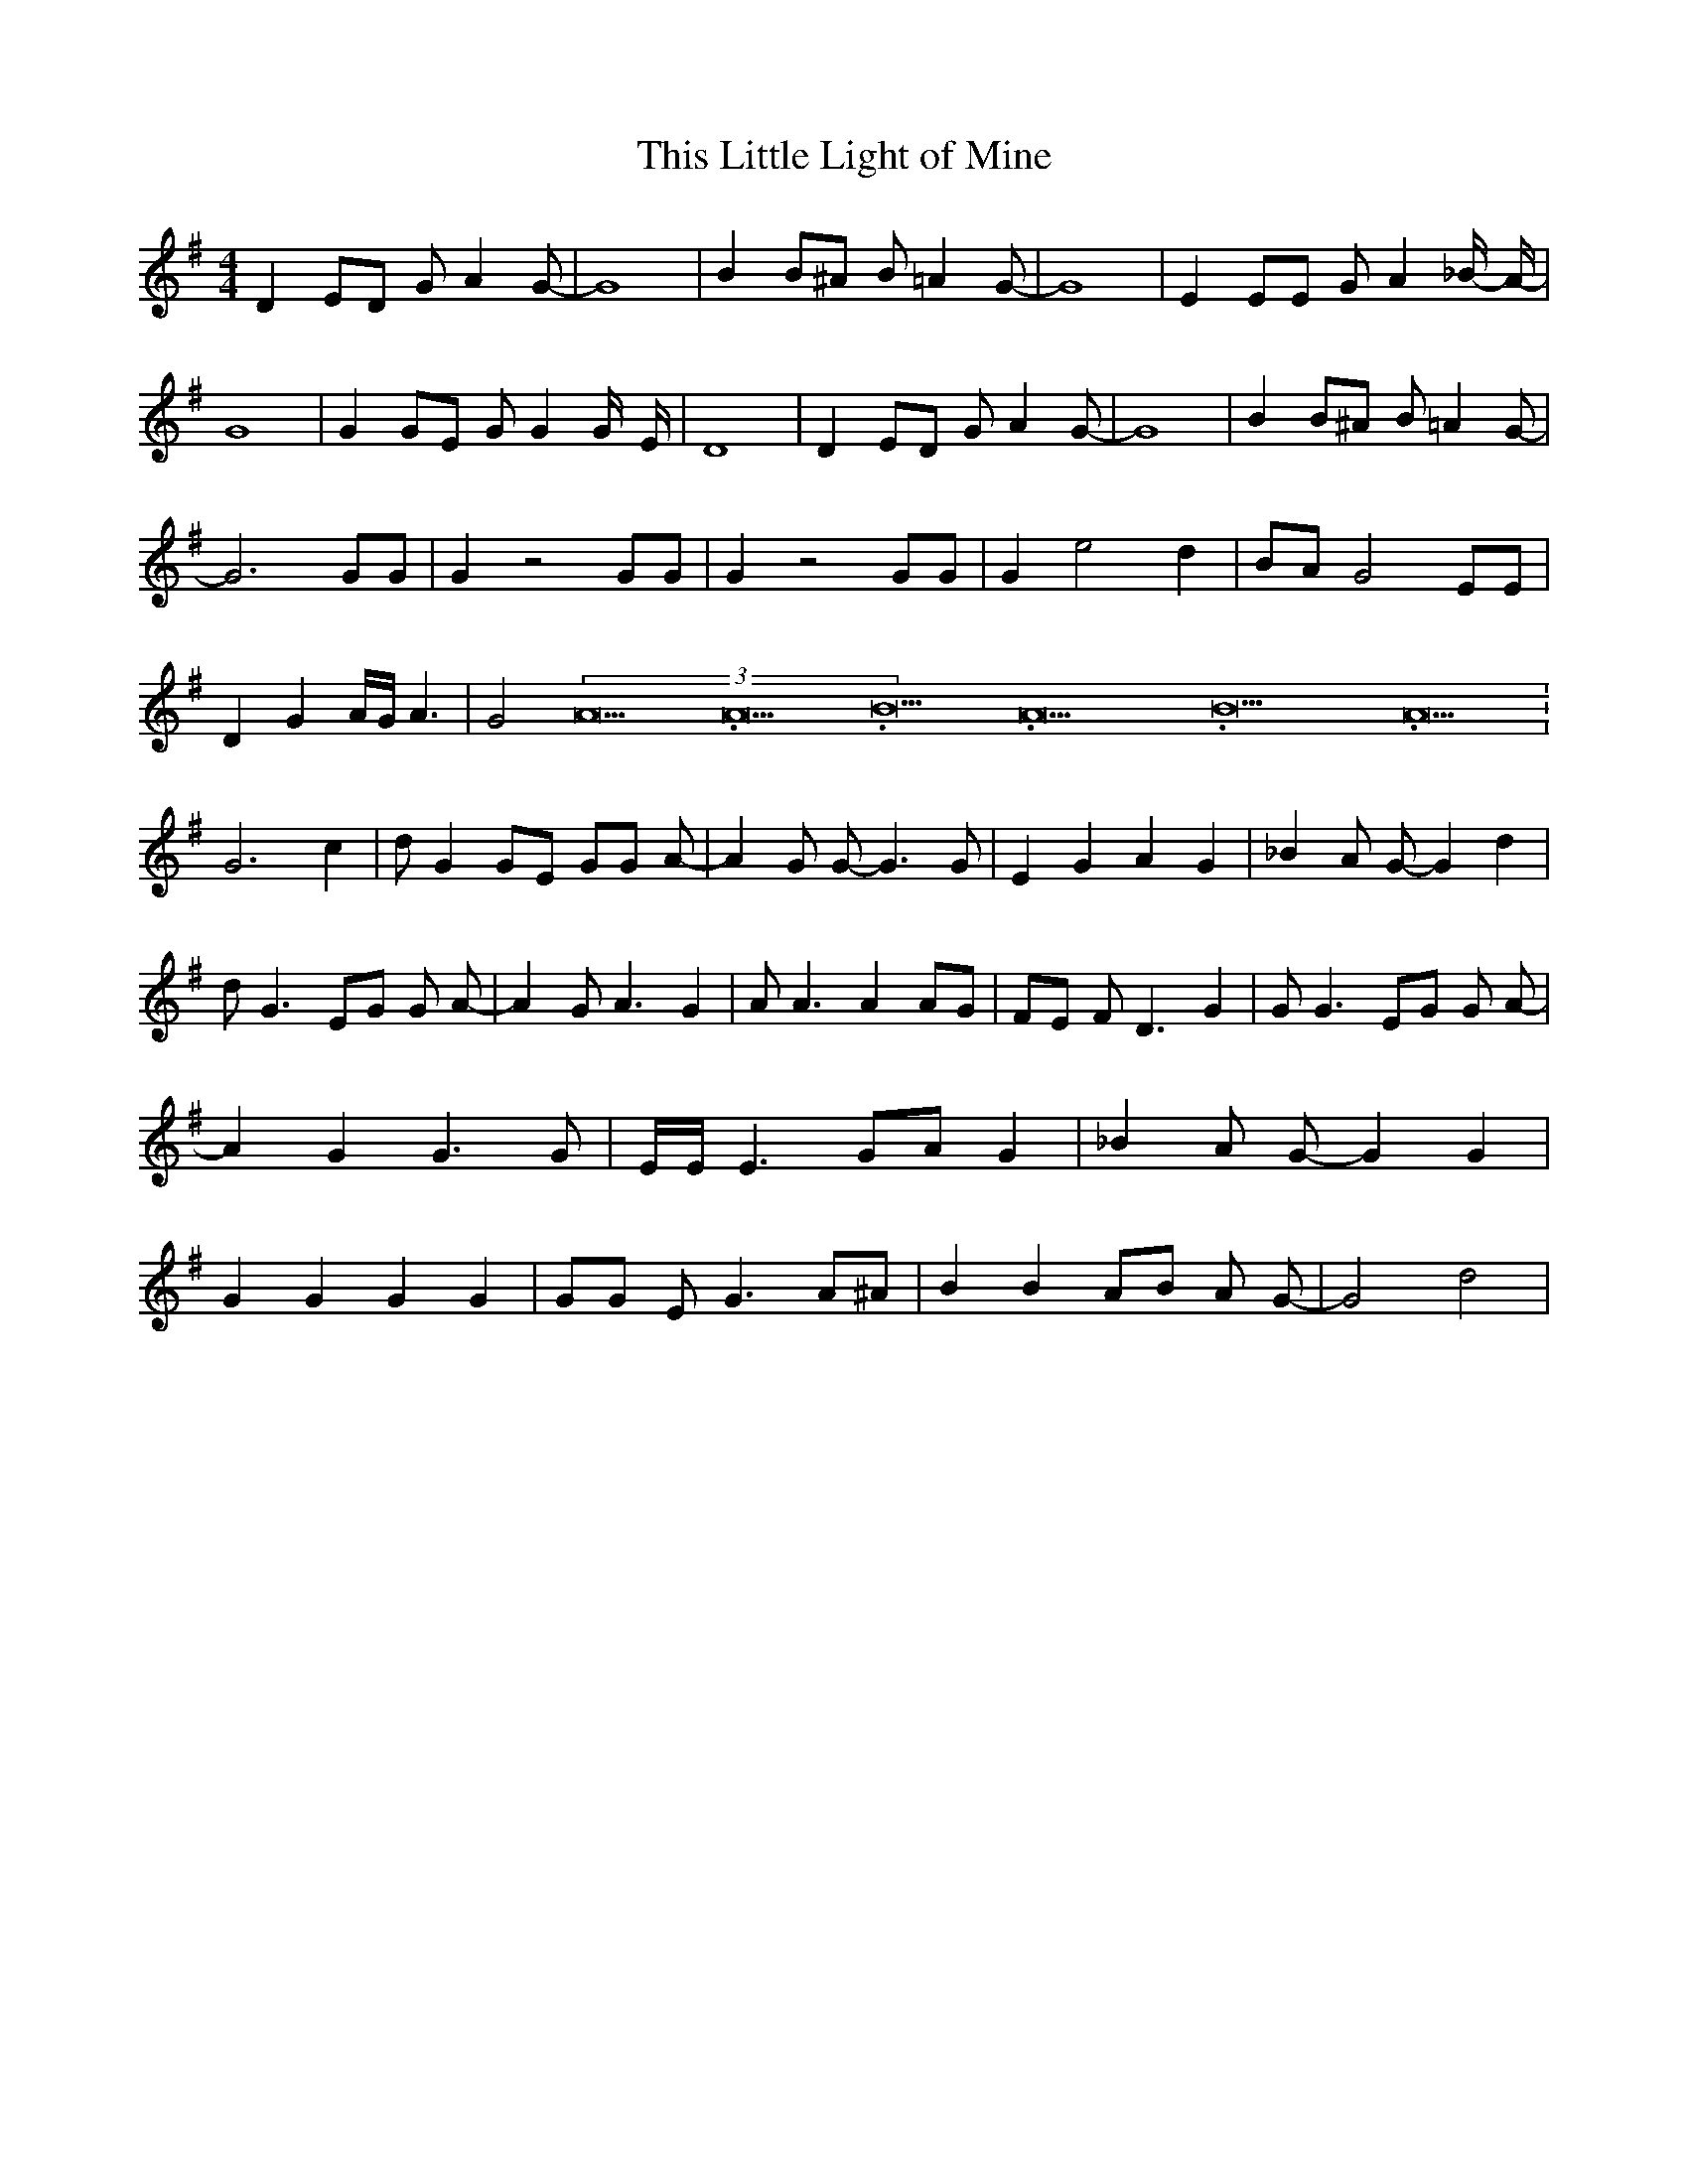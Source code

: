 % Generated more or less automatically by swtoabc by Erich Rickheit KSC
X:1
T:This Little Light of Mine
M:4/4
L:1/8
K:G
 D2 ED G A2 G-| G8| B2 B^A B =A2 G-| G8| E2 EE G A2 _B/2- A/2-| G8|\
 G2 GE G G2 G/2- E/2-| D8| D2 ED G A2 G-| G8| B2 B^A B =A2 G-| G6 GG|\
 G2 z4 GG| G2 z4 GG| G2 e4 d2|B-A G4 EE| D2 G2 A/2G/2 A3| G4(3A21.333334/16A21.333334/16B21.333334/16A21.333334/16B21.333334/16A21.333334/16|\
 G6 c2| d G2 GE GG A-| A2 G G- G3 G| E2 G2 A2 G2| _B2 A G- G2 d2| d G3 EG G A-|\
 A2 G A3 G2| A A3 A2 AG| FE F D3 G2| G G3 EG G A-| A2 G2 G3 G| E/2E/2 E3 GA G2|\
 _B2 A G- G2 G2| G2 G2 G2 G2| GG E G3 A^A| B2 B2 AB A G-| G4 d4|


